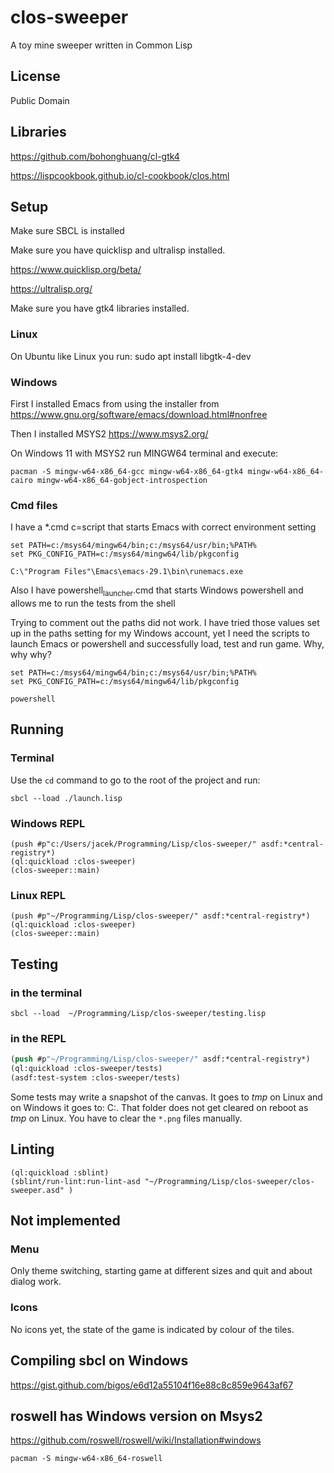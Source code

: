 * clos-sweeper

[[file:screenshot-won.png]]

A toy mine sweeper written in Common Lisp

**  License

Public Domain

** Libraries

https://github.com/bohonghuang/cl-gtk4

https://lispcookbook.github.io/cl-cookbook/clos.html

** Setup

Make sure SBCL is installed

Make sure you have quicklisp and ultralisp installed.

https://www.quicklisp.org/beta/

https://ultralisp.org/

Make sure you have gtk4 libraries installed.

*** Linux
On Ubuntu like Linux you run: sudo apt install libgtk-4-dev

*** Windows
First I installed Emacs from using the installer from
https://www.gnu.org/software/emacs/download.html#nonfree

Then I installed MSYS2
https://www.msys2.org/

On Windows 11 with MSYS2 run MINGW64 terminal and execute:
#+begin_example
  pacman -S mingw-w64-x86_64-gcc mingw-w64-x86_64-gtk4 mingw-w64-x86_64-cairo mingw-w64-x86_64-gobject-introspection
#+end_example

*** Cmd files
I have a *.cmd c=script that starts Emacs with correct environment setting

#+begin_example
set PATH=c:/msys64/mingw64/bin;c:/msys64/usr/bin;%PATH%
set PKG_CONFIG_PATH=c:/msys64/mingw64/lib/pkgconfig

C:\"Program Files"\Emacs\emacs-29.1\bin\runemacs.exe
#+end_example

Also I have powershell_launcher.cmd that starts Windows powershell and allows me
to run the tests from the shell

Trying to comment out the paths did not work. I have tried those values set up in the
paths setting for my Windows account, yet I need the scripts to launch Emacs or
powershell and successfully load, test and run game. Why, why why?

#+begin_example
set PATH=c:/msys64/mingw64/bin;c:/msys64/usr/bin;%PATH%
set PKG_CONFIG_PATH=c:/msys64/mingw64/lib/pkgconfig

powershell
#+end_example

** Running

*** Terminal
Use the ~cd~ command to go to the root of the project and run:
#+begin_example
sbcl --load ./launch.lisp
#+end_example

*** Windows REPL
#+begin_example
(push #p"c:/Users/jacek/Programming/Lisp/clos-sweeper/" asdf:*central-registry*)
(ql:quickload :clos-sweeper)
(clos-sweeper::main)
#+end_example

*** Linux REPL
#+begin_example
(push #p"~/Programming/Lisp/clos-sweeper/" asdf:*central-registry*)
(ql:quickload :clos-sweeper)
(clos-sweeper::main)
#+end_example

** Testing

*** in the terminal
#+begin_example
sbcl --load  ~/Programming/Lisp/clos-sweeper/testing.lisp
#+end_example

*** in the REPL
#+begin_src lisp
  (push #p"~/Programming/Lisp/clos-sweeper/" asdf:*central-registry*)
  (ql:quickload :clos-sweeper/tests)
  (asdf:test-system :clos-sweeper/tests)
#+end_src

Some tests may write a snapshot of the canvas. It goes to /tmp/ on Linux
and on Windows it goes to: C:\Users\jacek\AppData\Local\Temp.
That folder does not get cleared on reboot as /tmp/ on Linux.
You have to clear the ~*.png~ files manually.

** Linting

#+begin_example
(ql:quickload :sblint)
(sblint/run-lint:run-lint-asd "~/Programming/Lisp/clos-sweeper/clos-sweeper.asd" )
#+end_example

** Not implemented

*** Menu
Only theme switching, starting game at different sizes and quit and about dialog
work.

*** Icons
No icons yet, the state of the game is indicated by colour of the tiles.

** Compiling sbcl on Windows
https://gist.github.com/bigos/e6d12a55104f16e88c8c859e9643af67

** roswell has Windows version on Msys2
https://github.com/roswell/roswell/wiki/Installation#windows
#+begin_example
pacman -S mingw-w64-x86_64-roswell
#+end_example
